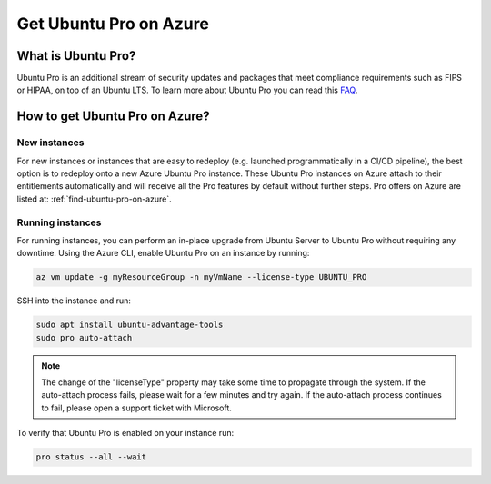 Get Ubuntu Pro on Azure
=======================

What is Ubuntu Pro?
-------------------

Ubuntu Pro is an additional stream of security updates and packages that meet compliance requirements such as FIPS or HIPAA, on top of an Ubuntu LTS. To learn more about Ubuntu Pro you can read this `FAQ <https://discourse.ubuntu.com/t/ubuntu-pro-faq/34042>`_.

How to get Ubuntu Pro on Azure?
-------------------------------

New instances
~~~~~~~~~~~~~

For new instances or instances that are easy to redeploy (e.g. launched programmatically in a CI/CD pipeline), the best option is to redeploy onto a new Azure Ubuntu Pro instance. These Ubuntu Pro instances on Azure attach to their entitlements automatically and will receive all the Pro features by default without further steps. Pro offers on Azure are listed at: :ref:`find-ubuntu-pro-on-azure`.

Running instances
~~~~~~~~~~~~~~~~~

For running instances, you can perform an in-place upgrade from Ubuntu Server to Ubuntu Pro without requiring any downtime. Using the Azure CLI, enable Ubuntu Pro on an instance by running:

.. code::

    az vm update -g myResourceGroup -n myVmName --license-type UBUNTU_PRO

SSH into the instance and run:

.. code::
    
    sudo apt install ubuntu-advantage-tools
    sudo pro auto-attach

.. note::
    The change of the "licenseType" property may take some time to propagate through the system. If the auto-attach process fails, please wait for a few minutes and try again. If the auto-attach process continues to fail, please open a support ticket with Microsoft.

To verify that Ubuntu Pro is enabled on your instance run:

.. code::
    
    pro status --all --wait
